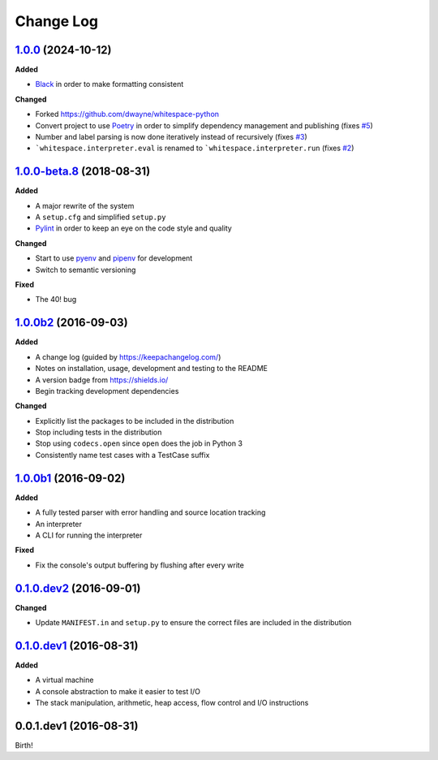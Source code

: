 Change Log
----------

`1.0.0`_ (2024-10-12)
+++++++++++++++++++++

**Added**

- `Black <https://black.readthedocs.io/en/stable/>`_ in order to make formatting consistent

**Changed**

- Forked `<https://github.com/dwayne/whitespace-python>`_
- Convert project to use `Poetry <https://python-poetry.org/docs/>`_ in order to simplify dependency management and publishing (fixes `#5 <https://github.com/rzuckerm/whitespace-python/issues/5>`_)
- Number and label parsing is now done iteratively instead of recursively (fixes `#3 <https://github.com/rzuckerm/whitespace-python/issues/3>`_)
- ```whitespace.interpreter.eval`` is renamed to ```whitespace.interpreter.run`` (fixes `#2 <https://github.com/rzuckerm/whitespace-python/issues/2>`_)

`1.0.0-beta.8`_ (2018-08-31)
++++++++++++++++++++++++++++

**Added**

- A major rewrite of the system
- A ``setup.cfg`` and simplified ``setup.py``
- `Pylint <https://pylint.readthedocs.io/en/stable/>`_ in order to keep an eye on the code style and quality

**Changed**

- Start to use `pyenv <https://github.com/pyenv/pyenv>`_ and `pipenv <https://github.com/pypa/pipenv>`_ for development
- Switch to semantic versioning

**Fixed**

- The 40! bug


`1.0.0b2`_ (2016-09-03)
+++++++++++++++++++++++

**Added**

- A change log (guided by https://keepachangelog.com/)
- Notes on installation, usage, development and testing to the README
- A version badge from https://shields.io/
- Begin tracking development dependencies

**Changed**

- Explicitly list the packages to be included in the distribution
- Stop including tests in the distribution
- Stop using ``codecs.open`` since ``open`` does the job in Python 3
- Consistently name test cases with a TestCase suffix

`1.0.0b1`_ (2016-09-02)
+++++++++++++++++++++++

**Added**

- A fully tested parser with error handling and source location tracking
- An interpreter
- A CLI for running the interpreter

**Fixed**

- Fix the console's output buffering by flushing after every write

`0.1.0.dev2`_ (2016-09-01)
++++++++++++++++++++++++++

**Changed**

- Update ``MANIFEST.in`` and ``setup.py`` to ensure the correct files are included in the distribution


`0.1.0.dev1`_ (2016-08-31)
++++++++++++++++++++++++++

**Added**

- A virtual machine
- A console abstraction to make it easier to test I/O
- The stack manipulation, arithmetic, heap access, flow control and I/O instructions

0.0.1.dev1 (2016-08-31)
+++++++++++++++++++++++

Birth!

.. _`Unreleased`: https://github.com/rzuckerm/whitespace-python/compare/v1.0.0...HEAD
.. _`1.0.0`: https://github.com/rzuckerm/whitespace-python/compare/v1.0.0-beta.8...v1.0.0
.. _`1.0.0-beta.8`: https://github.com/dwayne/whitespace-python/compare/v1.0.0b2...v1.0.0-beta.8
.. _`1.0.0b2`: https://github.com/dwayne/whitespace-python/compare/v1.0.0b1...v1.0.0b2
.. _`1.0.0b1`: https://github.com/dwayne/whitespace-python/compare/v0.1.0.dev2...v1.0.0b1
.. _`0.1.0.dev2`: https://github.com/dwayne/whitespace-python/compare/v0.1.0.dev1...v0.1.0.dev2
.. _`0.1.0.dev1`: https://github.com/dwayne/whitespace-python/compare/v0.0.1.dev1...v0.1.0.dev1
